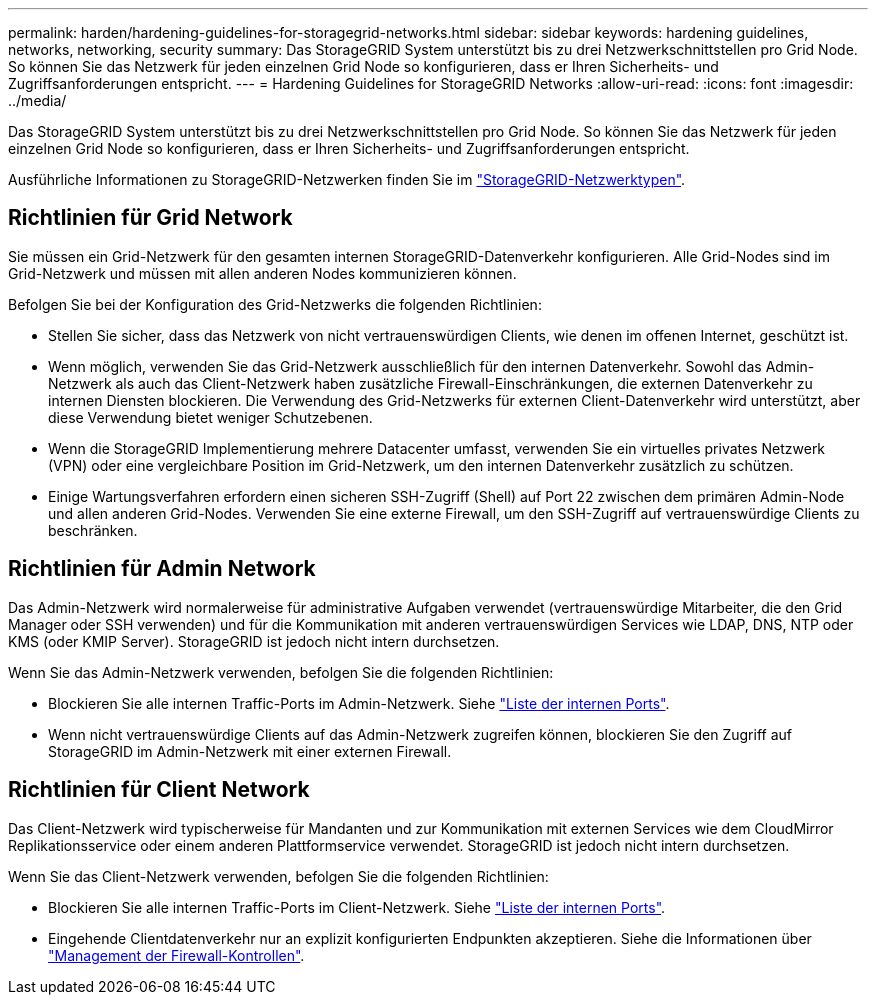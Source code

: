 ---
permalink: harden/hardening-guidelines-for-storagegrid-networks.html 
sidebar: sidebar 
keywords: hardening guidelines, networks, networking, security 
summary: Das StorageGRID System unterstützt bis zu drei Netzwerkschnittstellen pro Grid Node. So können Sie das Netzwerk für jeden einzelnen Grid Node so konfigurieren, dass er Ihren Sicherheits- und Zugriffsanforderungen entspricht. 
---
= Hardening Guidelines for StorageGRID Networks
:allow-uri-read: 
:icons: font
:imagesdir: ../media/


[role="lead"]
Das StorageGRID System unterstützt bis zu drei Netzwerkschnittstellen pro Grid Node. So können Sie das Netzwerk für jeden einzelnen Grid Node so konfigurieren, dass er Ihren Sicherheits- und Zugriffsanforderungen entspricht.

Ausführliche Informationen zu StorageGRID-Netzwerken finden Sie im link:../network/storagegrid-network-types.html["StorageGRID-Netzwerktypen"].



== Richtlinien für Grid Network

Sie müssen ein Grid-Netzwerk für den gesamten internen StorageGRID-Datenverkehr konfigurieren. Alle Grid-Nodes sind im Grid-Netzwerk und müssen mit allen anderen Nodes kommunizieren können.

Befolgen Sie bei der Konfiguration des Grid-Netzwerks die folgenden Richtlinien:

* Stellen Sie sicher, dass das Netzwerk von nicht vertrauenswürdigen Clients, wie denen im offenen Internet, geschützt ist.
* Wenn möglich, verwenden Sie das Grid-Netzwerk ausschließlich für den internen Datenverkehr. Sowohl das Admin-Netzwerk als auch das Client-Netzwerk haben zusätzliche Firewall-Einschränkungen, die externen Datenverkehr zu internen Diensten blockieren. Die Verwendung des Grid-Netzwerks für externen Client-Datenverkehr wird unterstützt, aber diese Verwendung bietet weniger Schutzebenen.
* Wenn die StorageGRID Implementierung mehrere Datacenter umfasst, verwenden Sie ein virtuelles privates Netzwerk (VPN) oder eine vergleichbare Position im Grid-Netzwerk, um den internen Datenverkehr zusätzlich zu schützen.
* Einige Wartungsverfahren erfordern einen sicheren SSH-Zugriff (Shell) auf Port 22 zwischen dem primären Admin-Node und allen anderen Grid-Nodes. Verwenden Sie eine externe Firewall, um den SSH-Zugriff auf vertrauenswürdige Clients zu beschränken.




== Richtlinien für Admin Network

Das Admin-Netzwerk wird normalerweise für administrative Aufgaben verwendet (vertrauenswürdige Mitarbeiter, die den Grid Manager oder SSH verwenden) und für die Kommunikation mit anderen vertrauenswürdigen Services wie LDAP, DNS, NTP oder KMS (oder KMIP Server). StorageGRID ist jedoch nicht intern durchsetzen.

Wenn Sie das Admin-Netzwerk verwenden, befolgen Sie die folgenden Richtlinien:

* Blockieren Sie alle internen Traffic-Ports im Admin-Netzwerk. Siehe link:../network/internal-grid-node-communications.html["Liste der internen Ports"].
* Wenn nicht vertrauenswürdige Clients auf das Admin-Netzwerk zugreifen können, blockieren Sie den Zugriff auf StorageGRID im Admin-Netzwerk mit einer externen Firewall.




== Richtlinien für Client Network

Das Client-Netzwerk wird typischerweise für Mandanten und zur Kommunikation mit externen Services wie dem CloudMirror Replikationsservice oder einem anderen Plattformservice verwendet. StorageGRID ist jedoch nicht intern durchsetzen.

Wenn Sie das Client-Netzwerk verwenden, befolgen Sie die folgenden Richtlinien:

* Blockieren Sie alle internen Traffic-Ports im Client-Netzwerk. Siehe link:../network/internal-grid-node-communications.html["Liste der internen Ports"].
* Eingehende Clientdatenverkehr nur an explizit konfigurierten Endpunkten akzeptieren. Siehe die Informationen über link:../admin/manage-firewall-controls.html["Management der Firewall-Kontrollen"].

